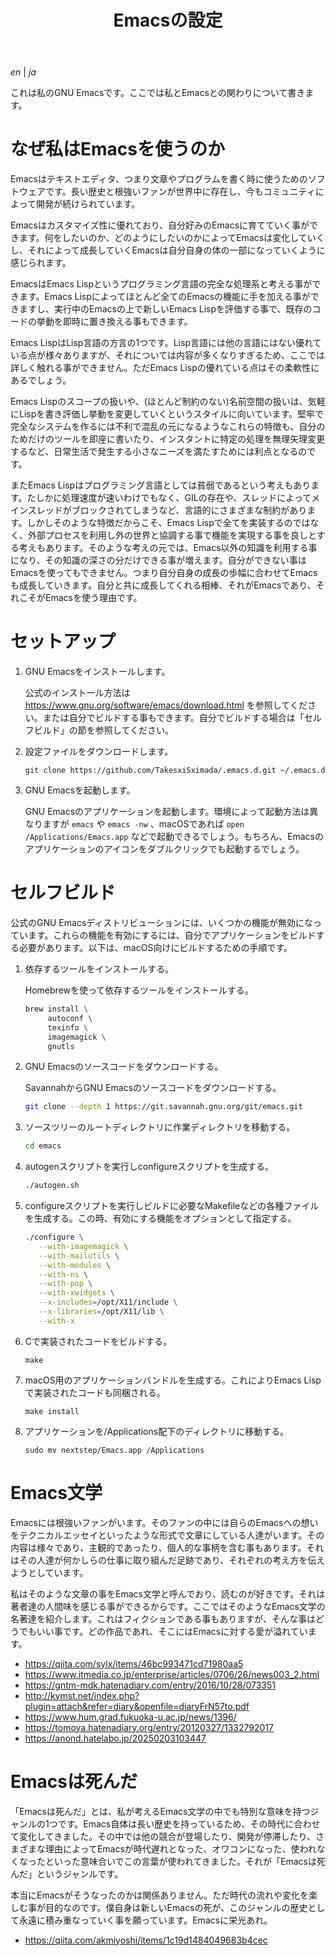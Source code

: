 #+TITLE: Emacsの設定

[[README.org][en]] | [[README_ja.org][ja]]

これは私のGNU Emacsです。ここでは私とEmacsとの関わりについて書きます。

[[https://res.cloudinary.com/symdon/image/upload/v1645157040/demo_spyojf.gif]]

* なぜ私はEmacsを使うのか

Emacsはテキストエディタ、つまり文章やプログラムを書く時に使うためのソフトウェアです。長い歴史と根強いファンが世界中に存在し、今もコミュニティによって開発が続けられています。

Emacsはカスタマイズ性に優れており、自分好みのEmacsに育てていく事ができます。何をしたいのか、どのようにしたいのかによってEmacsは変化していくし、それによって成長していくEmacsは自分自身の体の一部になっていくように感じられます。

EmacsはEmacs Lispというプログラミング言語の完全な処理系と考える事ができます。Emacs Lispによってほとんど全てのEmacsの機能に手を加える事ができますし、実行中のEmacsの上で新しいEmacs Lispを評価する事で、既存のコードの挙動を即時に置き換える事もできます。

Emacs LispはLisp言語の方言の1つです。Lisp言語には他の言語にはない優れている点が様々ありますが、それについては内容が多くなりすぎるため、ここでは詳しく触れる事ができません。ただEmacs Lispの優れている点はその柔軟性にあるでしょう。

Emacs Lispのスコープの扱いや、(ほとんど制約のない)名前空間の扱いは、気軽にLispを書き評価し挙動を変更していくというスタイルに向いています。堅牢で完全なシステムを作るには不利で混乱の元になるようなこれらの特徴も、自分のためだけのツールを即座に書いたり、インスタントに特定の処理を無理矢理変更するなど、日常生活で発生する小さなニーズを満たすためには利点となるのです。

またEmacs Lispはプログラミング言語としては貧弱であるという考えもあります。たしかに処理速度が速いわけでもなく、GILの存在や、スレッドによってメインスレッドがブロックされてしまうなど、言語的にさまざまな制約があります。しかしそのような特徴だからこそ、Emacs Lispで全てを実装するのではなく、外部プロセスを利用し外の世界と協調する事で機能を実現する事を良しとする考えもあります。そのような考えの元では、Emacs以外の知識を利用する事になり、その知識の深さの分だけできる事が増えます。自分ができない事はEmacsを使ってもできません。つまり自分自身の成長の歩幅に合わせてEmacsも成長していきます。自分と共に成長してくれる相棒、それがEmacsであり、それこそがEmacsを使う理由です。

* セットアップ

1. GNU Emacsをインストールします。

   公式のインストール方法は https://www.gnu.org/software/emacs/download.html を参照してください。または自分でビルドする事もできます。自分でビルドする場合は「セルフビルド」の節を参照してください。

2. 設定ファイルをダウンロードします。

   #+begin_src
   git clone https://github.com/TakesxiSximada/.emacs.d.git ~/.emacs.d
   #+end_src

3. GNU Emacsを起動します。

   GNU Emacsのアプリケーションを起動します。環境によって起動方法は異なりますが =emacs= や =emacs -nw= 、macOSであれば =open /Applications/Emacs.app= などで起動できるでしょう。もちろん、Emacsのアプリケーションのアイコンをダブルクリックでも起動するでしょう。

* セルフビルド

公式のGNU Emacsディストリビューションには、いくつかの機能が無効になっています。これらの機能を有効にするには、自分でアプリケーションをビルドする必要があります。以下は、macOS向けにビルドするための手順です。

1. 依存するツールをインストールする。

   #+caption: Homebrewを使って依存するツールをインストールする。
   #+begin_src bash
   brew install \
        autoconf \
        texinfo \
        imagemagick \
        gnutls
   #+end_src

2. GNU Emacsのソースコードをダウンロードする。

   #+caption: SavannahからGNU Emacsのソースコードをダウンロードする。
   #+begin_src bash
   git clone --depth 1 https://git.savannah.gnu.org/git/emacs.git
   #+end_src

3. ソースツリーのルートディレクトリに作業ディレクトリを移動する。

   #+begin_src bash
   cd emacs
   #+end_src

4. autogenスクリプトを実行しconfigureスクリプトを生成する。

   #+begin_src bash
   ./autogen.sh
   #+end_src

5. configureスクリプトを実行しビルドに必要なMakefileなどの各種ファイルを生成する。この時、有効にする機能をオプションとして指定する。

   #+begin_src bash
   ./configure \
      --with-imagemagick \
      --with-mailutils \
      --with-modules \
      --with-ns \
      --with-pop \
      --with-xwidgets \
      --x-includes=/opt/X11/include \
      --x-libraries=/opt/X11/lib \
      --with-x
   #+end_src

4. Cで実装されたコードをビルドする。

   #+begin_src
   make
   #+end_src

5. macOS用のアプリケーションバンドルを生成する。これによりEmacs Lispで実装されたコードも同梱される。

   #+begin_src
   make install
   #+end_src

6. アプリケーションを/Applications配下のディレクトリに移動する。

   #+begin_src
   sudo mv nextstep/Emacs.app /Applications
   #+end_src

* Emacs文学

Emacsには根強いファンがいます。そのファンの中には自らのEmacsへの想いをテクニカルエッセイといったような形式で文章にしている人達がいます。その内容は様々であり、主観的であったり、個人的な事柄を含む事もあります。それはその人達が何かしらの仕事に取り組んだ足跡であり、それぞれの考え方を伝えようとしています。

私はそのような文章の事をEmacs文学と呼んでおり、読むのが好きです。それは著者達の人間味を感じる事ができるからです。ここではそのようなEmacs文学の名著達を紹介します。これはフィクションである事もありますが、そんな事はどうでもいい事です。どの作品であれ、そこにはEmacsに対する愛が溢れています。

- https://qiita.com/sylx/items/46bc993471cd71980aa5
- https://www.itmedia.co.jp/enterprise/articles/0706/26/news003_2.html
- https://gntm-mdk.hatenadiary.com/entry/2016/10/28/073351
- http://kymst.net/index.php?plugin=attach&refer=diary&openfile=diaryFrN57to.pdf
- https://www.hum.grad.fukuoka-u.ac.jp/news/1396/
- https://tomoya.hatenadiary.org/entry/20120327/1332792017
- https://anond.hatelabo.jp/20250203103447

* Emacsは死んだ

「Emacsは死んだ」とは、私が考えるEmacs文学の中でも特別な意味を持つジャンルの1つです。Emacs自体は長い歴史を持っているため、その時代に合わせて変化してきました。その中では他の競合が登場したり、開発が停滞したり、さまざまな理由によってEmacsが時代遅れとなった、オワコンになった、使われなくなったといった意味合いでこの言葉が使われてきました。それが「Emacsは死んだ」というジャンルです。

本当にEmacsがそうなったのかは関係ありません。ただ時代の流れや変化を楽しむ事が目的なのです。僕自身は新しいEmacsの死が、このジャンルの歴史として永遠に積み重なっていく事を願っています。Emacsに栄光あれ。

- https://qiita.com/akmiyoshi/items/1c19d1484049683b4cec
